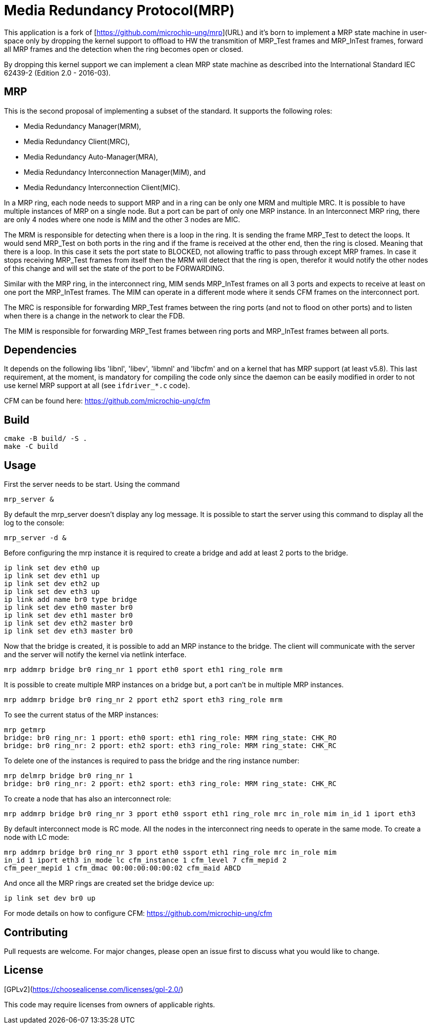# Media Redundancy Protocol(MRP)

This application is a fork of [https://github.com/microchip-ung/mrp](URL) and it's born to implement a MRP state machine in user-space only by dropping the kernel support to offload to HW the transmition of MRP_Test frames and MRP_InTest frames, forward all MRP frames and the detection when the ring becomes open or closed.

By dropping this kernel support we can implement a clean MRP state machine as described into the International Standard IEC 62439-2 (Edition 2.0 - 2016-03).

## MRP

This is the second proposal of implementing a subset of the standard. It supports the following roles:

  * Media Redundancy Manager(MRM),
  * Media Redundancy Client(MRC),
  * Media Redundancy Auto-Manager(MRA),
  * Media Redundancy Interconnection Manager(MIM), and
  * Media Redundancy Interconnection Client(MIC).

In a MRP ring, each node needs to support MRP and in a ring can be only one MRM
and multiple MRC. It is possible to have multiple instances of MRP on a single
node. But a port can be part of only one MRP instance. In an Interconnect MRP
ring, there are only 4 nodes where one node is MIM and the other 3 nodes are
MIC.

The MRM is responsible for detecting when there is a loop in the ring. It is
sending the frame MRP_Test to detect the loops. It would send MRP_Test on both
ports in the ring and if the frame is received at the other end, then the ring
is closed. Meaning that there is a loop. In this case it sets the port state to
BLOCKED, not allowing traffic to pass through except MRP frames. In case it
stops receiving MRP_Test frames from itself then the MRM will detect that the
ring is open, therefor it would notify the other nodes of this change and will
set the state of the port to be FORWARDING.

Similar with the MRP ring, in the interconnect ring, MIM sends MRP_InTest frames
on all 3 ports and expects to receive at least on one port the MRP_InTest
frames. The MIM can operate in a different mode where it sends CFM frames on the
interconnect port.

The MRC is responsible for forwarding MRP_Test frames between the ring ports
(and not to flood on other ports) and to listen when there is a change in the
network to clear the FDB.

The MIM is responsible for forwarding MRP_Test frames between ring ports and
MRP_InTest frames between all ports.

## Dependencies

It depends on the following libs 'libnl', 'libev', 'libmnl' and
'libcfm' and on a kernel that has MRP support (at least v5.8). This last
requirement, at the moment, is mandatory for compiling the code only since the
daemon can be easily modified in order to not use kernel MRP support at all (see `ifdriver_*.c` code).

CFM can be found here: https://github.com/microchip-ung/cfm

## Build

```bash
cmake -B build/ -S .
make -C build
```

## Usage

First the server needs to be start. Using the command

```bash
mrp_server &
```

By default the mrp_server doesn't display any log message. It is possible to
start the server using this command to display all the log to the console:

```bash
mrp_server -d &
```

Before configuring the mrp instance it is required to create a bridge and add at
least 2 ports to the bridge.

```bash
ip link set dev eth0 up
ip link set dev eth1 up
ip link set dev eth2 up
ip link set dev eth3 up
ip link add name br0 type bridge
ip link set dev eth0 master br0
ip link set dev eth1 master br0
ip link set dev eth2 master br0
ip link set dev eth3 master br0
```
Now that the bridge is created, it is possible to add an MRP instance to the
bridge. The client will communicate with the server and the server will notify
the kernel via netlink interface.

```bash
mrp addmrp bridge br0 ring_nr 1 pport eth0 sport eth1 ring_role mrm
```

It is possible to create multiple MRP instances on a bridge but, a port can't be
in multiple MRP instances.

```bash
mrp addmrp bridge br0 ring_nr 2 pport eth2 sport eth3 ring_role mrm
```
To see the current status of the MRP instances:

```bash
mrp getmrp
bridge: br0 ring_nr: 1 pport: eth0 sport: eth1 ring_role: MRM ring_state: CHK_RO
bridge: br0 ring_nr: 2 pport: eth2 sport: eth3 ring_role: MRM ring_state: CHK_RC
```

To delete one of the instances is required to pass the bridge and the ring
instance number:
```bash
mrp delmrp bridge br0 ring_nr 1
bridge: br0 ring_nr: 2 pport: eth2 sport: eth3 ring_role: MRM ring_state: CHK_RC
```

To create a node that has also an interconnect role:
```bash
mrp addmrp bridge br0 ring_nr 3 pport eth0 ssport eth1 ring_role mrc in_role mim in_id 1 iport eth3
```

By default interconnect mode is RC mode. All the nodes in the interconnect ring
needs to operate in the same mode. To create a node with LC mode:
```bash
mrp addmrp bridge br0 ring_nr 3 pport eth0 ssport eth1 ring_role mrc in_role mim
in_id 1 iport eth3 in_mode lc cfm_instance 1 cfm_level 7 cfm_mepid 2
cfm_peer_mepid 1 cfm_dmac 00:00:00:00:00:02 cfm_maid ABCD
```

And once all the MRP rings are created set the bridge device up:
```bash
ip link set dev br0 up
```

For mode details on how to configure CFM:
https://github.com/microchip-ung/cfm

## Contributing
Pull requests are welcome. For major changes, please open an issue first to
discuss what you would like to change.

## License
[GPLv2](https://choosealicense.com/licenses/gpl-2.0/)

This code may require licenses from owners of applicable rights.
